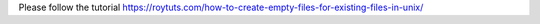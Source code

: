 Please follow the tutorial https://roytuts.com/how-to-create-empty-files-for-existing-files-in-unix/
